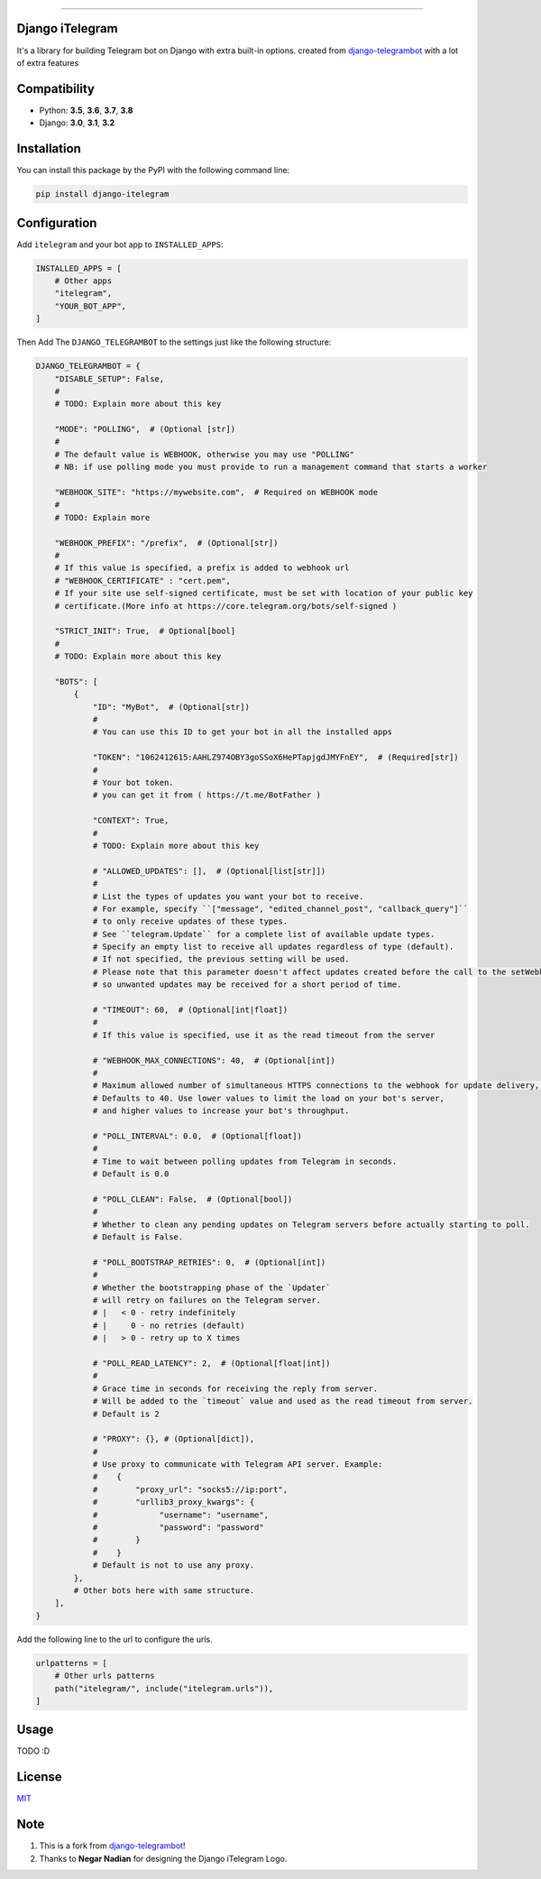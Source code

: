 .. image:: https://github.com/YazdanRa/django-itelegram/blob/master/itelegram/static/img/iTelegram.png?raw=true

.. image:: https://img.shields.io/pypi/pyversions/django-itelegram.svg
   :target: https://pypi.python.org/pypi/django-itelegram/

.. image:: https://img.shields.io/pypi/v/django-itelegram.svg
   :target: https://pypi.python.org/pypi/django-itelegram/

.. image:: https://img.shields.io/github/license/YazdanRa/django-itelegram.svg
   :target: https://github.com/YazdanRa/django-itelegram/blob/master/LICENSE

.. image:: https://img.shields.io/badge/code%20style-black-000000.svg
    :target: https://github.com/psf/black

-------


Django iTelegram
=================
It's a library for building Telegram bot on Django with extra built-in options.
created from `django-telegrambot`_ with a lot of extra features


Compatibility
=============
- Python: **3.5**, **3.6**, **3.7**, **3.8**
- Django: **3.0**, **3.1**, **3.2**


Installation
============
You can install this package by the PyPI with the following command line:

.. code-block:: sh

    pip install django-itelegram


Configuration
==============
Add ``itelegram`` and your bot app to ``INSTALLED_APPS``:

.. code-block:: python

    INSTALLED_APPS = [
        # Other apps
        "itelegram",
        "YOUR_BOT_APP",
    ]

Then Add The ``DJANGO_TELEGRAMBOT`` to the settings just like the following structure:

.. code-block:: python

    DJANGO_TELEGRAMBOT = {
        "DISABLE_SETUP": False,
        #
        # TODO: Explain more about this key

        "MODE": "POLLING",  # (Optional [str])
        #
        # The default value is WEBHOOK, otherwise you may use "POLLING"
        # NB: if use polling mode you must provide to run a management command that starts a worker

        "WEBHOOK_SITE": "https://mywebsite.com",  # Required on WEBHOOK mode
        #
        # TODO: Explain more

        "WEBHOOK_PREFIX": "/prefix",  # (Optional[str])
        #
        # If this value is specified, a prefix is added to webhook url
        # "WEBHOOK_CERTIFICATE" : "cert.pem",
        # If your site use self-signed certificate, must be set with location of your public key
        # certificate.(More info at https://core.telegram.org/bots/self-signed )

        "STRICT_INIT": True,  # Optional[bool]
        #
        # TODO: Explain more about this key

        "BOTS": [
            {
                "ID": "MyBot",  # (Optional[str])
                #
                # You can use this ID to get your bot in all the installed apps

                "TOKEN": "1062412615:AAHLZ974OBY3goSSoX6HePTapjgdJMYFnEY",  # (Required[str])
                #
                # Your bot token.
                # you can get it from ( https://t.me/BotFather )

                "CONTEXT": True,
                #
                # TODO: Explain more about this key

                # "ALLOWED_UPDATES": [],  # (Optional[list[str]])
                #
                # List the types of updates you want your bot to receive.
                # For example, specify ``["message", "edited_channel_post", "callback_query"]``
                # to only receive updates of these types.
                # See ``telegram.Update`` for a complete list of available update types.
                # Specify an empty list to receive all updates regardless of type (default).
                # If not specified, the previous setting will be used.
                # Please note that this parameter doesn't affect updates created before the call to the setWebhook,
                # so unwanted updates may be received for a short period of time.

                # "TIMEOUT": 60,  # (Optional[int|float])
                #
                # If this value is specified, use it as the read timeout from the server

                # "WEBHOOK_MAX_CONNECTIONS": 40,  # (Optional[int])
                #
                # Maximum allowed number of simultaneous HTTPS connections to the webhook for update delivery, 1-100.
                # Defaults to 40. Use lower values to limit the load on your bot's server,
                # and higher values to increase your bot's throughput.

                # "POLL_INTERVAL": 0.0,  # (Optional[float])
                #
                # Time to wait between polling updates from Telegram in seconds.
                # Default is 0.0

                # "POLL_CLEAN": False,  # (Optional[bool])
                #
                # Whether to clean any pending updates on Telegram servers before actually starting to poll.
                # Default is False.

                # "POLL_BOOTSTRAP_RETRIES": 0,  # (Optional[int])
                #
                # Whether the bootstrapping phase of the `Updater`
                # will retry on failures on the Telegram server.
                # |   < 0 - retry indefinitely
                # |     0 - no retries (default)
                # |   > 0 - retry up to X times

                # "POLL_READ_LATENCY": 2,  # (Optional[float|int])
                #
                # Grace time in seconds for receiving the reply from server.
                # Will be added to the `timeout` value and used as the read timeout from server.
                # Default is 2

                # "PROXY": {}, # (Optional[dict]),
                #
                # Use proxy to communicate with Telegram API server. Example:
                #    {
                #        "proxy_url": "socks5://ip:port",
                #        "urllib3_proxy_kwargs": {
                #             "username": "username",
                #             "password": "password"
                #        }
                #    }
                # Default is not to use any proxy.
            },
            # Other bots here with same structure.
        ],
    }


Add the following line to the url to configure the urls.

.. code-block:: python

    urlpatterns = [
        # Other urls patterns
        path("itelegram/", include("itelegram.urls")),
    ]


Usage
=====
TODO :D


License
=======
`MIT`_

Note
====
(1) This is a fork from `django-telegrambot`_!
(2) Thanks to **Negar Nadian** for designing the Django iTelegram Logo.

.. _`django-telegrambot`: https://pypi.org/project/django-telegrambot/
.. _`MIT`: https://github.com/YazdanRa/django-itelegram/blob/master/LICENSE
